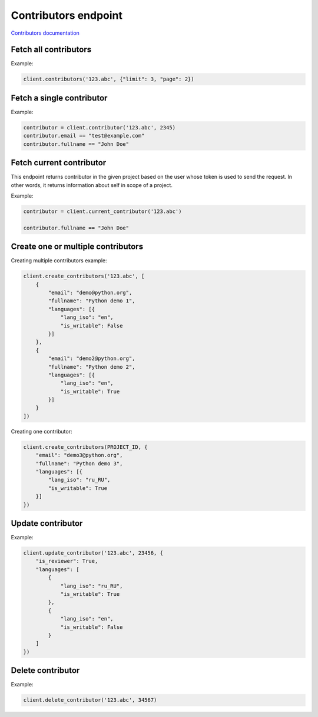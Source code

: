 Contributors endpoint
=====================

`Contributors documentation <https://developers.lokalise.com/reference/list-all-contributors>`_

Fetch all contributors
----------------------

.. py:function:: contributors(project_id, [params=None])

  :param str project_id: ID of the project to fetch contributors for.
  :param dict params: (optional) :ref:`pagination options <collections-pagination>`
  :return: Collection of contributors

Example:

.. code-block:: python

  client.contributors('123.abc', {"limit": 3, "page": 2})

Fetch a single contributor
--------------------------

.. py:function:: contributor(project_id, contributor_id)

  :param str project_id: ID of the project
  :param contributor_id: ID of the contributor to fetch
  :type contributor_id: int or str
  :return: Contributor model

Example:

.. code-block:: python

  contributor = client.contributor('123.abc', 2345)
  contributor.email == "test@example.com"
  contributor.fullname == "John Doe"

Fetch current contributor
-------------------------

This endpoint returns contributor in the given project based on the user whose token is used to send the request. In other words, it returns information about self in scope of a project.

.. py:function:: current_contributor(project_id)

  :param str project_id: ID of the project
  :return: Contributor model

Example:

.. code-block:: python

  contributor = client.current_contributor('123.abc')
  
  contributor.fullname == "John Doe"

Create one or multiple contributors
-----------------------------------

.. py:function:: create_contributors(project_id, params)

  :param str project_id: ID of the project
  :param params: Contributors parameters
  :type params: list or dict
  :return: Contributors collection

Creating multiple contributors example:

.. code-block:: python

  client.create_contributors('123.abc', [
      {
          "email": "demo@python.org",
          "fullname": "Python demo 1",
          "languages": [{
              "lang_iso": "en",
              "is_writable": False
          }]
      },
      {
          "email": "demo2@python.org",
          "fullname": "Python demo 2",
          "languages": [{
              "lang_iso": "en",
              "is_writable": True
          }]
      }
  ])

Creating one contributor:

.. code-block:: python

  client.create_contributors(PROJECT_ID, {
      "email": "demo3@python.org",
      "fullname": "Python demo 3",
      "languages": [{
          "lang_iso": "ru_RU",
          "is_writable": True
      }]
  })

Update contributor
------------------

.. py:function:: update_contributor(project_id, contributor_id, params)

  :param str project_id: ID of the project
  :param contributor_id: ID of the contributor to update
  :type contributor_id: int or str
  :param dict params: Update parameters
  :return: Contributor model

Example:

.. code-block:: python

  client.update_contributor('123.abc', 23456, {
      "is_reviewer": True,
      "languages": [
          {
              "lang_iso": "ru_RU",
              "is_writable": True
          },
          {
              "lang_iso": "en",
              "is_writable": False
          }
      ]
  })

Delete contributor
------------------

.. py:function:: delete_contributor(project_id, contributor_id)

  :param str project_id: ID of the project
  :param contributor_id: ID of the contributor to delete
  :type contributor_id: int or str
  :return: Dictionary with project ID and "contributor_deleted" set to True
  :rtype dict:

Example:

.. code-block:: python

  client.delete_contributor('123.abc', 34567)

